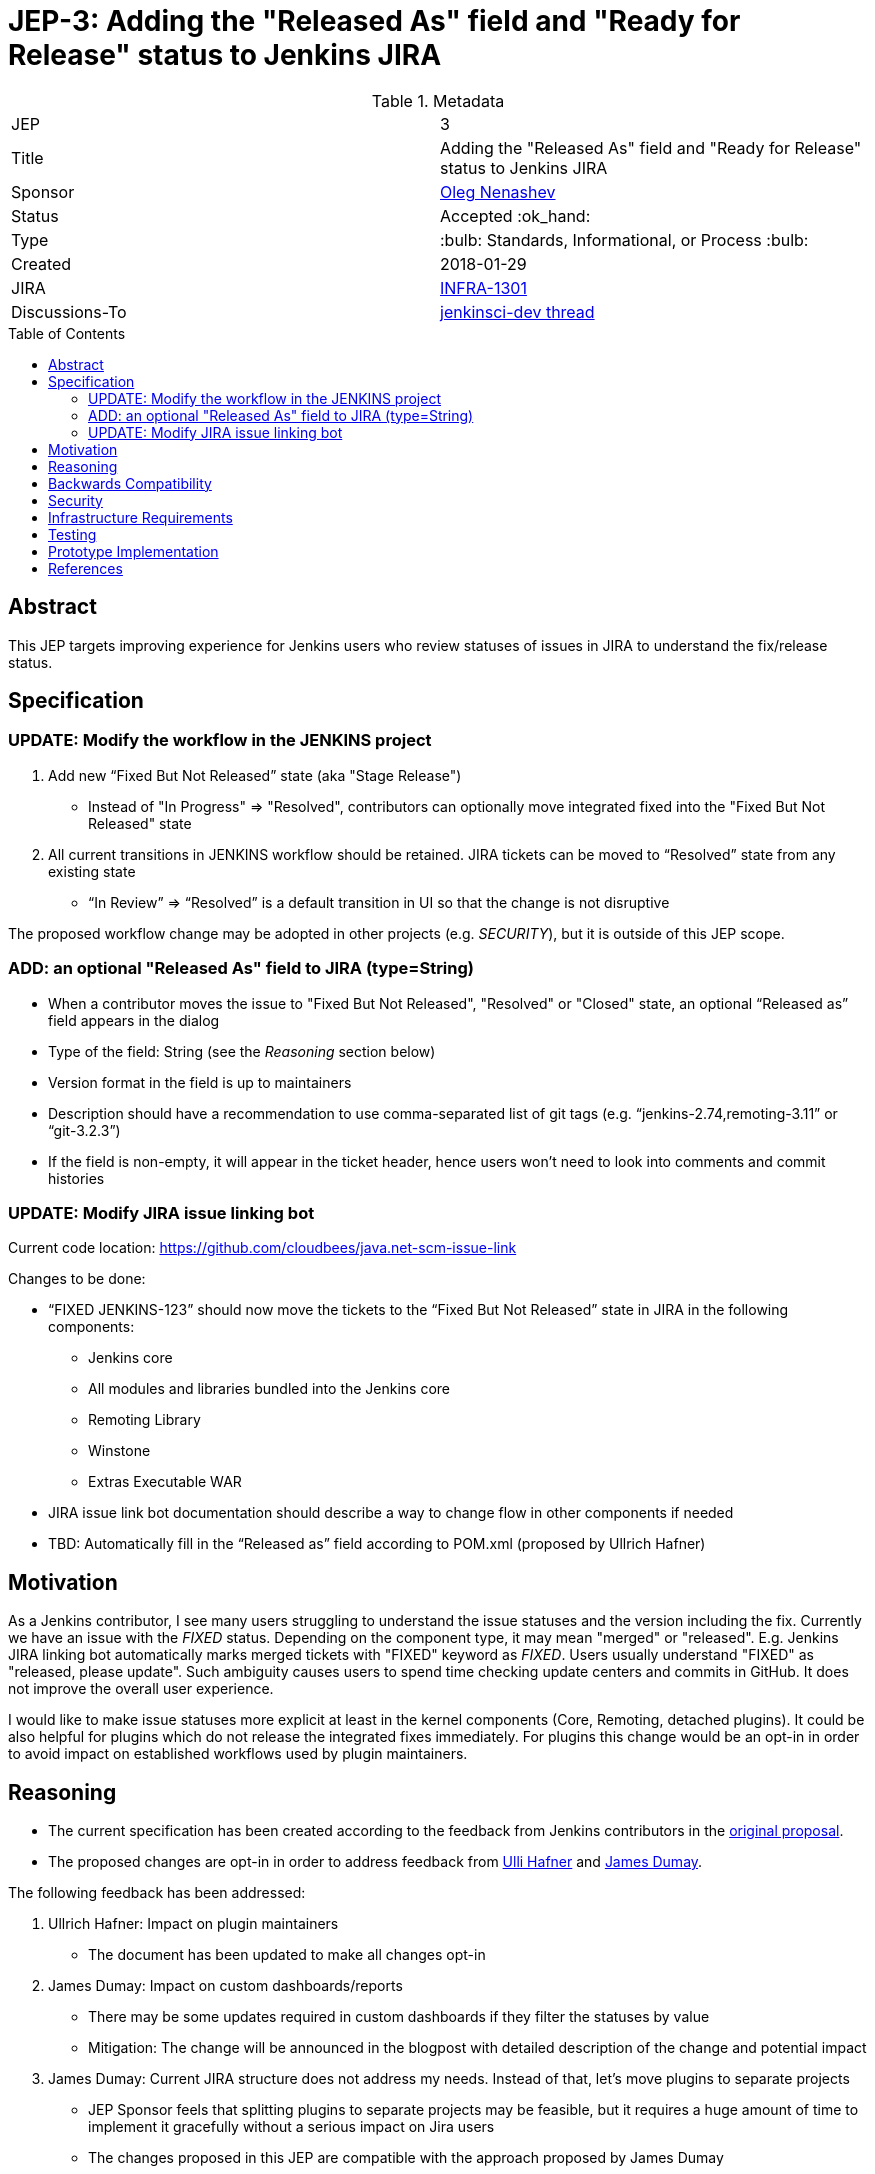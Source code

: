 = JEP-3: Adding the "Released As" field and "Ready for Release" status to Jenkins JIRA
:toc: preamble
:toclevels: 3
ifdef::env-github[]
:tip-caption: :bulb:
:note-caption: :information_source:
:important-caption: :heavy_exclamation_mark:
:caution-caption: :fire:
:warning-caption: :warning:
endif::[]

.Metadata
[cols="2"]
|===
| JEP
| 3

| Title
| Adding the "Released As" field and "Ready for Release" status to Jenkins JIRA

| Sponsor
| link:https://github.com/oleg-nenashev[Oleg Nenashev]

| Status
| Accepted :ok_hand:

| Type
| :bulb: Standards, Informational, or Process :bulb:

| Created
| 2018-01-29
//
//
// Uncomment if there is an associated placeholder JIRA issue.
| JIRA
| https://issues.jenkins-ci.org/browse/INFRA-1301[INFRA-1301]
//
//
// Uncomment if there will be a BDFL delegate for this JEP.
//| BDFL-Delegate
//| :bulb: Link to github user page :bulb:
//
//
// Uncomment if discussion will occur in forum other than jenkinsci-dev@ mailing list.
| Discussions-To
| link:https://groups.google.com/forum/#!topic/jenkinsci-dev/wzc4VLplHvs[jenkinsci-dev thread]
//
//
// Uncomment if this JEP depends on one or more other JEPs.
//| Requires
//| :bulb: JEP-NUMBER, JEP-NUMBER... :bulb:
//
//
// Uncomment and fill if this JEP is rendered obsolete by a later JEP
//| Superseded-By
//| :bulb: JEP-NUMBER :bulb:
//
//
// Uncomment when this JEP status is set to Accepted, Rejected or Withdrawn.
//| Resolution
//| :bulb: Link to relevant post in the jenkinsci-dev@ mailing list archives :bulb:

|===

== Abstract

This JEP targets improving experience for Jenkins users who review statuses of issues in JIRA
to understand the fix/release status.

== Specification

=== UPDATE: Modify the workflow in the JENKINS project

. Add new “Fixed But Not Released” state (aka "Stage Release")
** Instead of "In Progress" => "Resolved", contributors can optionally move integrated fixed into the "Fixed But Not Released" state
. All current transitions in JENKINS workflow should be retained.
JIRA tickets can be moved to “Resolved” state from any existing state
** “In Review” => “Resolved” is a default transition in UI so that the change is not disruptive

The proposed workflow change may be adopted in other projects (e.g. _SECURITY_),
but it is outside of this JEP scope.

=== ADD: an optional "Released As" field to JIRA (type=String)

* When a contributor moves the issue to "Fixed But Not Released", "Resolved" or "Closed" state, an optional “Released as” field appears in the dialog
* Type of the field: String (see the _Reasoning_ section below)
* Version format in the field is up to maintainers
* Description should have a recommendation to use comma-separated list of git tags
(e.g. “jenkins-2.74,remoting-3.11” or “git-3.2.3”)
* If the field is non-empty, it will appear in the ticket header,
hence users won't need to look into comments and commit histories

=== UPDATE: Modify JIRA issue linking bot

Current code location:
https://github.com/cloudbees/java.net-scm-issue-link

Changes to be done:

* “FIXED JENKINS-123” should now move the tickets to the “Fixed But Not Released” state in JIRA in the following components:
** Jenkins core
** All modules and libraries bundled into the Jenkins core
** Remoting Library
** Winstone
** Extras Executable WAR
* JIRA issue link bot documentation should describe a way to change flow in other components if needed
* TBD: Automatically fill in the “Released as” field according to POM.xml (proposed by Ullrich Hafner)

== Motivation

As a Jenkins contributor, I see many users struggling to understand the issue statuses and the version including the fix.
Currently we have an issue with the _FIXED_ status.
Depending on the component type, it may mean "merged" or "released".
E.g. Jenkins JIRA linking bot automatically marks merged tickets with "FIXED" keyword as _FIXED_.
Users usually understand "FIXED" as "released, please update".
Such ambiguity causes users to spend time checking update centers and commits in GitHub.
It does not improve the overall user experience.

I would like to make issue statuses more explicit at least in the kernel components
(Core, Remoting, detached plugins).
It could be also helpful for plugins which do not release the integrated fixes immediately.
For plugins this change would be an opt-in in order to avoid impact on established workflows used by plugin maintainers.

== Reasoning

* The current specification has been created according to the feedback from Jenkins contributors
in the link:https://docs.google.com/document/d/1EIRuCMOjmPgpxybkWRPHfx1f1yglcuYlqPWN8K1Ni28/edit#[original proposal].
* The proposed changes are opt-in in order to address feedback from
link:https://github.com/uhafner[Ulli Hafner] and link:https://github.com/i386[James Dumay].


The following feedback has been addressed:

. Ullrich Hafner: Impact on plugin maintainers
** The document has been updated to make all changes opt-in
. James Dumay: Impact on custom dashboards/reports
** There may be some updates required in custom dashboards if they filter the statuses by value
** Mitigation: The change will be announced in the blogpost with detailed description of the change and potential impact
. James Dumay: Current JIRA structure does not address my needs. Instead of that, let's move plugins to separate projects
** JEP Sponsor feels that splitting plugins to separate projects may be feasible,
but it requires a huge amount of time to implement it gracefully without a serious impact on Jira users
** The changes proposed in this JEP are compatible with the approach proposed by James Dumay
** JEP Sponsor decided not to go that far with this JEP, it may be a subject for follow-up changes
. James Dumay: Let's use JIRA versions instead of String fields
** JIRA does not support per-component versions.
With the single-project structure we would end up with huge list within the _JENKINS_ JIRA project
** JEP Sponsor decided to keep his proposal as is (with "String type")

== Backwards Compatibility

N/A

== Security

N/A

== Infrastructure Requirements

* Workflows need to be updated for the `JENKINS` project in JIRA

== Testing

* New JIRA workflows will be tested using the _TEST_ project
* Issue linking bot will be tested using the test project in JIRA

== Prototype Implementation

This change does not impact Jenkins codebase itself.
A prototype can be set up on Jenkins JIRA site once the JEP is accepted as a draft.

== References

* link:https://docs.google.com/document/d/1EIRuCMOjmPgpxybkWRPHfx1f1yglcuYlqPWN8K1Ni28/edit#[Original proposal]
* link:https://groups.google.com/d/msg/jenkinsci-dev/wzc4VLplHvs/FXLEpDLPAwAJ[Mailing list discussion]
